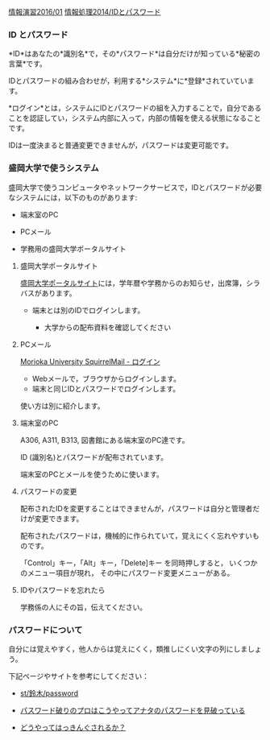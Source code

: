 [[./情報演習2016_01.org][情報演習2016/01]]
[[./情報処理2014_IDとパスワード.org][情報処理2014/IDとパスワード]]

*** ID とパスワード

*ID*はあなたの*識別名*で，その*パスワード*は自分だけが知っている*秘密の言葉*です。

IDとパスワードの組み合わせが，利用する*システム*に*登録*されていています。

*ログイン*とは，システムにIDとパスワードの組を入力することで，自分であることを認証してい，システム内部に入って，内部の情報を使える状態になることです。

IDは一度決まると普通変更できませんが，パスワードは変更可能です。

*** 盛岡大学で使うシステム

盛岡大学で使うコンピュータやネットワークサービスで，IDとパスワードが必要なシステムには，以下のものがあります:

-  端末室のPC

-  PCメール

-  学務用の盛岡大学ポータルサイト

**** 盛岡大学ポータルサイト

[[./盛岡大学ポータルサイト.org][盛岡大学ポータルサイト]]には，学年暦や学務からのお知らせ，出席簿，シラバスがあります。

-  端末とは別のIDでログインします。

   -  大学からの配布資料を確認してください

**** PCメール

[[./Morioka%20University%20SquirrelMail%20-%20ログイン.org][Morioka
University SquirrelMail - ログイン]]

-  Webメールで，ブラウザからログインします。
-  端末と同じIDとパスワードでログインします。

使い方は別に紹介します。

**** 端末室のPC

A306, A311, B313, 図書館にある端末室のPC達です。

ID (識別名)とパスワードが配布されています。

端末室のPCとメールを使うために使います。

**** パスワードの変更

配布されたIDを変更することはできませんが，パスワードは自分と管理者だけが変更できます。

配布されたパスワードは，機械的に作られていて，覚えにくく忘れやすいものです。

「Control」キー，「Alt」キー，「Delete]キー を同時押しすると，
いくつかのメニュー項目が現れ， その中にパスワード変更メニューがある。

**** IDやパスワードを忘れたら

学務係の人にその旨，伝えてください。

*** パスワードについて

自分には覚えやすく，他人からは覚えにくく，類推しにくい文字の列にしましょう。

下記ページやサイトを参考にしてください：

-  [[./st_鈴木_password.org][st/鈴木/password]]

-  [[http://www.lifehacker.jp/2011/05/110512easy-password-guess.html][パスワード破りのプロはこうやってアナタのパスワードを見破っている]]

-  [[http://www.lifehacker.jp/2010/04/100401passwordcrack.html][どうやってはっきんぐされるか？]]


